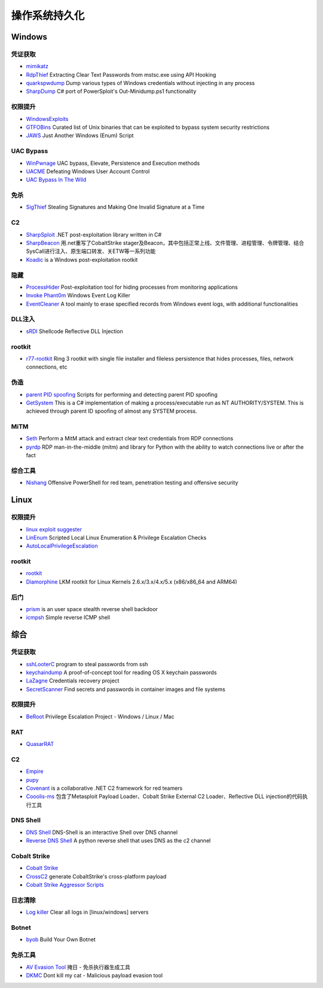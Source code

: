 操作系统持久化
========================================

Windows
----------------------------------------

凭证获取
~~~~~~~~~~~~~~~~~~~~~~~~~~~~~~~~~~~~~~~~
- `mimikatz <https://github.com/gentilkiwi/mimikatz>`_
- `RdpThief <https://github.com/0x09AL/RdpThief>`_ Extracting Clear Text Passwords from mstsc.exe using API Hooking
- `quarkspwdump <https://github.com/quarkslab/quarkspwdump>`_ Dump various types of Windows credentials without injecting in any process
- `SharpDump <https://github.com/GhostPack/SharpDump>`_ C# port of PowerSploit's Out-Minidump.ps1 functionality

权限提升
~~~~~~~~~~~~~~~~~~~~~~~~~~~~~~~~~~~~~~~~
- `WindowsExploits <https://github.com/abatchy17/WindowsExploits>`_
- `GTFOBins <https://github.com/GTFOBins/GTFOBins.github.io>`_ Curated list of Unix binaries that can be exploited to bypass system security restrictions
- `JAWS <https://github.com/411Hall/JAWS>`_ Just Another Windows (Enum) Script

UAC Bypass
~~~~~~~~~~~~~~~~~~~~~~~~~~~~~~~~~~~~~~~~
- `WinPwnage <https://github.com/rootm0s/WinPwnage>`_ UAC bypass, Elevate, Persistence and Execution methods
- `UACME <https://github.com/hfiref0x/UACME>`_ Defeating Windows User Account Control
- `UAC Bypass In The Wild <https://github.com/sailay1996/UAC_Bypass_In_The_Wild>`_

免杀
~~~~~~~~~~~~~~~~~~~~~~~~~~~~~~~~~~~~~~~~
- `SigThief <https://github.com/secretsquirrel/SigThief>`_ Stealing Signatures and Making One Invalid Signature at a Time

C2
~~~~~~~~~~~~~~~~~~~~~~~~~~~~~~~~~~~~~~~~
- `SharpSploit <https://github.com/cobbr/SharpSploit>`_ .NET post-exploitation library written in C#
- `SharpBeacon <https://github.com/mai1zhi2/SharpBeacon>`_ 用.net重写了CobaltStrike stager及Beacon，其中包括正常上线、文件管理、进程管理、令牌管理、结合SysCall进行注入、原生端口转发、关ETW等一系列功能
- `Koadic <https://github.com/zerosum0x0/koadic>`_ is a Windows post-exploitation rootkit

隐藏
~~~~~~~~~~~~~~~~~~~~~~~~~~~~~~~~~~~~~~~~
- `ProcessHider <https://github.com/M00nRise/ProcessHider>`_ Post-exploitation tool for hiding processes from monitoring applications
- `Invoke Phant0m <https://github.com/hlldz/Invoke-Phant0m>`_ Windows Event Log Killer
- `EventCleaner <https://github.com/QAX-A-Team/EventCleaner>`_ A tool mainly to erase specified records from Windows event logs, with additional functionalities

DLL注入
~~~~~~~~~~~~~~~~~~~~~~~~~~~~~~~~~~~~~~~~
- `sRDI <https://github.com/monoxgas/sRDI>`_ Shellcode Reflective DLL Injection

rootkit
~~~~~~~~~~~~~~~~~~~~~~~~~~~~~~~~~~~~~~~~
- `r77-rootkit <https://github.com/bytecode77/r77-rootkit>`_ Ring 3 rootkit with single file installer and fileless persistence that hides processes, files, network connections, etc

伪造
~~~~~~~~~~~~~~~~~~~~~~~~~~~~~~~~~~~~~~~~
- `parent PID spoofing <https://github.com/countercept/ppid-spoofing>`_ Scripts for performing and detecting parent PID spoofing
- `GetSystem <https://github.com/py7hagoras/GetSystem>`_ This is a C# implementation of making a process/executable run as NT AUTHORITY/SYSTEM. This is achieved through parent ID spoofing of almost any SYSTEM process.

MiTM
~~~~~~~~~~~~~~~~~~~~~~~~~~~~~~~~~~~~~~~~
- `Seth <https://github.com/SySS-Research/Seth>`_ Perform a MitM attack and extract clear text credentials from RDP connections
- `pyrdp <https://github.com/GoSecure/pyrdp>`_ RDP man-in-the-middle (mitm) and library for Python with the ability to watch connections live or after the fact

综合工具
~~~~~~~~~~~~~~~~~~~~~~~~~~~~~~~~~~~~~~~~
- `Nishang <https://github.com/samratashok/nishang>`_ Offensive PowerShell for red team, penetration testing and offensive security

Linux
----------------------------------------

权限提升
~~~~~~~~~~~~~~~~~~~~~~~~~~~~~~~~~~~~~~~~
- `linux exploit suggester <https://github.com/mzet-/linux-exploit-suggester>`_
- `LinEnum <https://github.com/rebootuser/LinEnum>`_ Scripted Local Linux Enumeration & Privilege Escalation Checks
- `AutoLocalPrivilegeEscalation <https://github.com/ngalongc/AutoLocalPrivilegeEscalation>`_

rootkit
~~~~~~~~~~~~~~~~~~~~~~~~~~~~~~~~~~~~~~~~
- `rootkit <https://github.com/nurupo/rootkit>`_
- `Diamorphine <https://github.com/m0nad/Diamorphine>`_ LKM rootkit for Linux Kernels 2.6.x/3.x/4.x/5.x (x86/x86_64 and ARM64) 

后门
~~~~~~~~~~~~~~~~~~~~~~~~~~~~~~~~~~~~~~~~
- `prism <https://github.com/andreafabrizi/prism>`_ is an user space stealth reverse shell backdoor
- `icmpsh <https://github.com/inquisb/icmpsh>`_ Simple reverse ICMP shell

综合
----------------------------------------

凭证获取 
~~~~~~~~~~~~~~~~~~~~~~~~~~~~~~~~~~~~~~~~
- `sshLooterC <https://github.com/mthbernardes/sshLooterC>`_ program to steal passwords from ssh
- `keychaindump <https://github.com/juuso/keychaindump>`_ A proof-of-concept tool for reading OS X keychain passwords
- `LaZagne <https://github.com/AlessandroZ/LaZagne>`_ Credentials recovery project
- `SecretScanner <https://github.com/deepfence/SecretScanner>`_ Find secrets and passwords in container images and file systems

权限提升
~~~~~~~~~~~~~~~~~~~~~~~~~~~~~~~~~~~~~~~~
- `BeRoot <https://github.com/AlessandroZ/BeRoot>`_ Privilege Escalation Project - Windows / Linux / Mac

RAT
~~~~~~~~~~~~~~~~~~~~~~~~~~~~~~~~~~~~~~~~
- `QuasarRAT <https://github.com/quasar/QuasarRAT>`_

C2
~~~~~~~~~~~~~~~~~~~~~~~~~~~~~~~~~~~~~~~~
- `Empire <https://github.com/EmpireProject/Empire>`_
- `pupy <https://github.com/n1nj4sec/pupy>`_
- `Covenant <https://github.com/cobbr/Covenant>`_ is a collaborative .NET C2 framework for red teamers
- `Cooolis-ms <https://github.com/Rvn0xsy/Cooolis-ms>`_ 包含了Metasploit Payload Loader、Cobalt Strike External C2 Loader、Reflective DLL injection的代码执行工具

DNS Shell
~~~~~~~~~~~~~~~~~~~~~~~~~~~~~~~~~~~~~~~~
- `DNS Shell <https://github.com/sensepost/DNS-Shell>`_ DNS-Shell is an interactive Shell over DNS channel
- `Reverse DNS Shell <https://github.com/ahhh/Reverse_DNS_Shell>`_ A python reverse shell that uses DNS as the c2 channel

Cobalt Strike
~~~~~~~~~~~~~~~~~~~~~~~~~~~~~~~~~~~~~~~~
- `Cobalt Strike <https://www.cobaltstrike.com>`_
- `CrossC2 <https://github.com/gloxec/CrossC2>`_ generate CobaltStrike's cross-platform payload
- `Cobalt Strike Aggressor Scripts <https://github.com/timwhitez/Cobalt-Strike-Aggressor-Scripts>`_

日志清除
~~~~~~~~~~~~~~~~~~~~~~~~~~~~~~~~~~~~~~~~
- `Log killer <https://github.com/Rizer0/Log-killer>`_ Clear all logs in [linux/windows] servers

Botnet
~~~~~~~~~~~~~~~~~~~~~~~~~~~~~~~~~~~~~~~~
- `byob <https://github.com/malwaredllc/byob>`_ Build Your Own Botnet

免杀工具
~~~~~~~~~~~~~~~~~~~~~~~~~~~~~~~~~~~~~~~~
- `AV Evasion Tool <https://github.com/1y0n/AV_Evasion_Tool>`_ 掩日 - 免杀执行器生成工具
- `DKMC <https://github.com/Mr-Un1k0d3r/DKMC>`_ Dont kill my cat - Malicious payload evasion tool
